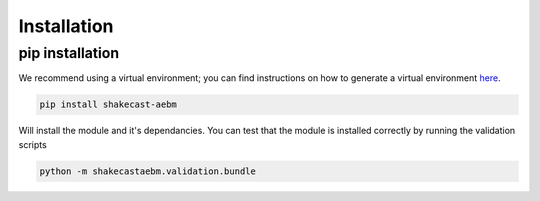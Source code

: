 Installation
================================

pip installation
-------------------

We recommend using a virtual environment; you can find instructions on how to generate a virtual environment `here <https://python-guide-cn.readthedocs.io/en/latest/dev/virtualenvs.html>`_.

.. code-block:: bash

    pip install shakecast-aebm

Will install the module and it's dependancies. You can test that the module is installed correctly by running the validation scripts

.. code-block:: bash

    python -m shakecastaebm.validation.bundle
